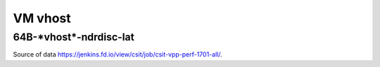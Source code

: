 VM vhost
========

64B-\*vhost*-ndrdisc-lat
~~~~~~~~~~~~~~~~~~~~~~~~

.. raw:: html

    <iframe width="700" height="700" frameborder="0" scrolling="no" src="../../_static/64B-1t1c-vhost-ndrdisc-lat.html"></iframe>
    <iframe width="700" height="700" frameborder="0" scrolling="no" src="../../_static/64B-2t2c-vhost-ndrdisc-lat.html"></iframe>
    <iframe width="700" height="700" frameborder="0" scrolling="no" src="../../_static/64B-4t4c-vhost-ndrdisc-lat.html"></iframe>

Source of data https://jenkins.fd.io/view/csit/job/csit-vpp-perf-1701-all/.

